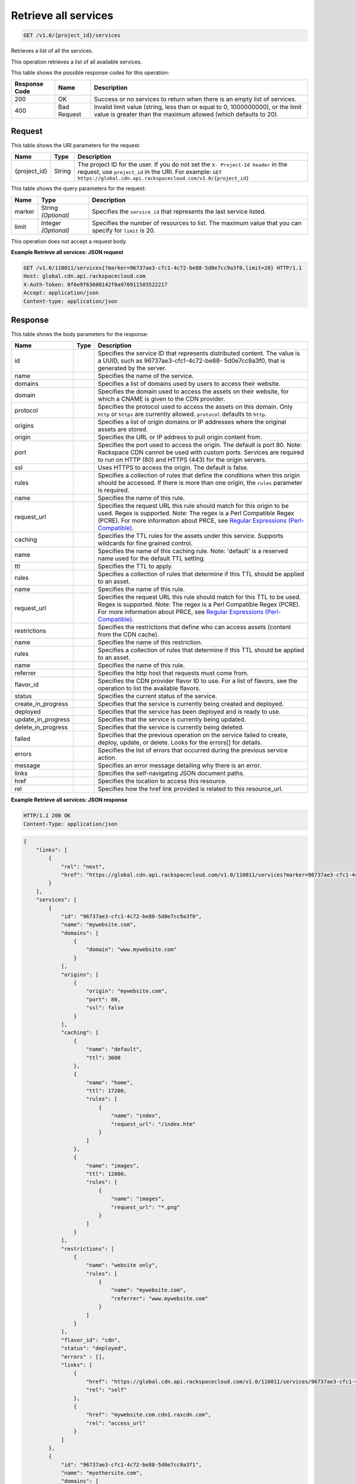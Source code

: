 
.. THIS OUTPUT IS GENERATED FROM THE WADL. DO NOT EDIT.

.. _get-retrieve-all-services-v1.0-project-id-services:

Retrieve all services
^^^^^^^^^^^^^^^^^^^^^^^^^^^^^^^^^^^^^^^^^^^^^^^^^^^^^^^^^^^^^^^^^^^^^^^^^^^^^^^^

.. code::

    GET /v1.0/{project_id}/services

Retrieves a list of all the services.

This operation retrieves a list of all available services. 



This table shows the possible response codes for this operation:


+--------------------------+-------------------------+-------------------------+
|Response Code             |Name                     |Description              |
+==========================+=========================+=========================+
|200                       |OK                       |Success or no services   |
|                          |                         |to return when there is  |
|                          |                         |an empty list of         |
|                          |                         |services.                |
+--------------------------+-------------------------+-------------------------+
|400                       |Bad Request              |Invalid limit value      |
|                          |                         |(string, less than or    |
|                          |                         |equal to 0, 1000000000), |
|                          |                         |or the limit value is    |
|                          |                         |greater than the maximum |
|                          |                         |allowed (which defaults  |
|                          |                         |to 20).                  |
+--------------------------+-------------------------+-------------------------+


Request
""""""""""""""""




This table shows the URI parameters for the request:

+-------------+-------+--------------------------------------------------------------+
|Name         |Type   |Description                                                   |
+=============+=======+==============================================================+
|{project_id} |String |The project ID for the user. If you do not set the ``X-       |
|             |       |Project-Id header`` in the request, use ``project_id`` in the |
|             |       |URI. For example: ``GET                                       |
|             |       |https://global.cdn.api.rackspacecloud.com/v1.0/{project_id}`` |
+-------------+-------+--------------------------------------------------------------+



This table shows the query parameters for the request:

+--------------------------+-------------------------+-------------------------+
|Name                      |Type                     |Description              |
+==========================+=========================+=========================+
|marker                    |String *(Optional)*      |Specifies the            |
|                          |                         |``service_id`` that      |
|                          |                         |represents the last      |
|                          |                         |service listed.          |
+--------------------------+-------------------------+-------------------------+
|limit                     |Integer *(Optional)*     |Specifies the number of  |
|                          |                         |resources to list. The   |
|                          |                         |maximum value that you   |
|                          |                         |can specify for          |
|                          |                         |``limit`` is 20.         |
+--------------------------+-------------------------+-------------------------+




This operation does not accept a request body.




**Example Retrieve all services: JSON request**


.. code::

   GET /v1.0/110011/services{?marker=96737ae3-cfc1-4c72-be88-5d0e7cc9a3f0,limit=20} HTTP/1.1
   Host: global.cdn.api.rackspacecloud.com
   X-Auth-Token: 0f6e9f63600142f0a970911583522217
   Accept: application/json
   Content-type: application/json
   





Response
""""""""""""""""





This table shows the body parameters for the response:

+-------------------+------------+---------------------------------------------+
|Name               |Type        |Description                                  |
+===================+============+=============================================+
|id                 |            |Specifies the service ID that represents     |
|                   |            |distributed content. The value is a UUID,    |
|                   |            |such as 96737ae3-cfc1-4c72-be88-             |
|                   |            |5d0e7cc9a3f0, that is generated by the       |
|                   |            |server.                                      |
+-------------------+------------+---------------------------------------------+
|name               |            |Specifies the name of the service.           |
+-------------------+------------+---------------------------------------------+
|domains            |            |Specifies a list of domains used by users to |
|                   |            |access their website.                        |
+-------------------+------------+---------------------------------------------+
|domain             |            |Specifies the domain used to access the      |
|                   |            |assets on their website, for which a CNAME   |
|                   |            |is given to the CDN provider.                |
+-------------------+------------+---------------------------------------------+
|protocol           |            |Specifies the protocol used to access the    |
|                   |            |assets on this domain. Only ``http`` or      |
|                   |            |``https`` are currently allowed.             |
|                   |            |``protocol`` defaults to ``http``.           |
+-------------------+------------+---------------------------------------------+
|origins            |            |Specifies a list of origin domains or IP     |
|                   |            |addresses where the original assets are      |
|                   |            |stored.                                      |
+-------------------+------------+---------------------------------------------+
|origin             |            |Specifies the URL or IP address to pull      |
|                   |            |origin content from.                         |
+-------------------+------------+---------------------------------------------+
|port               |            |Specifies the port used to access the        |
|                   |            |origin. The default is port 80. Note:        |
|                   |            |Rackspace CDN cannot be used with custom     |
|                   |            |ports. Services are required to run on HTTP  |
|                   |            |(80) and HTTPS (443) for the origin servers. |
+-------------------+------------+---------------------------------------------+
|ssl                |            |Uses HTTPS to access the origin. The default |
|                   |            |is false.                                    |
+-------------------+------------+---------------------------------------------+
|rules              |            |Specifies a collection of rules that define  |
|                   |            |the conditions when this origin should be    |
|                   |            |accessed. If there is more than one origin,  |
|                   |            |the ``rules`` parameter is required.         |
+-------------------+------------+---------------------------------------------+
|name               |            |Specifies the name of this rule.             |
+-------------------+------------+---------------------------------------------+
|request_url        |            |Specifies the request URL this rule should   |
|                   |            |match for this origin to be used. Regex is   |
|                   |            |supported. Note: The regex is a Perl         |
|                   |            |Compatible Regex (PCRE). For more            |
|                   |            |information about PRCE, see `Regular         |
|                   |            |Expressions (Perl-Compatible)                |
|                   |            |<http://php.net/manual/en/book.pcre.php>`__. |
+-------------------+------------+---------------------------------------------+
|caching            |            |Specifies the TTL rules for the assets under |
|                   |            |this service. Supports wildcards for fine    |
|                   |            |grained control.                             |
+-------------------+------------+---------------------------------------------+
|name               |            |Specifies the name of this caching rule.     |
|                   |            |Note: 'default' is a reserved name used for  |
|                   |            |the default TTL setting.                     |
+-------------------+------------+---------------------------------------------+
|ttl                |            |Specifies the TTL to apply.                  |
+-------------------+------------+---------------------------------------------+
|rules              |            |Specifies a collection of rules that         |
|                   |            |determine if this TTL should be applied to   |
|                   |            |an asset.                                    |
+-------------------+------------+---------------------------------------------+
|name               |            |Specifies the name of this rule.             |
+-------------------+------------+---------------------------------------------+
|request_url        |            |Specifies the request URL this rule should   |
|                   |            |match for this TTL to be used. Regex is      |
|                   |            |supported. Note: The regex is a Perl         |
|                   |            |Compatible Regex (PCRE). For more            |
|                   |            |information about PRCE, see `Regular         |
|                   |            |Expressions (Perl-Compatible)                |
|                   |            |<http://php.net/manual/en/book.pcre.php>`__. |
+-------------------+------------+---------------------------------------------+
|restrictions       |            |Specifies the restrictions that define who   |
|                   |            |can access assets (content from the CDN      |
|                   |            |cache).                                      |
+-------------------+------------+---------------------------------------------+
|name               |            |Specifies the name of this restriction.      |
+-------------------+------------+---------------------------------------------+
|rules              |            |Specifies a collection of rules that         |
|                   |            |determine if this TTL should be applied to   |
|                   |            |an asset.                                    |
+-------------------+------------+---------------------------------------------+
|name               |            |Specifies the name of this rule.             |
+-------------------+------------+---------------------------------------------+
|referrer           |            |Specifies the http host that requests must   |
|                   |            |come from.                                   |
+-------------------+------------+---------------------------------------------+
|flavor_id          |            |Specifies the CDN provider flavor ID to use. |
|                   |            |For a list of flavors, see the operation to  |
|                   |            |list the available flavors.                  |
+-------------------+------------+---------------------------------------------+
|status             |            |Specifies the current status of the service. |
+-------------------+------------+---------------------------------------------+
|create_in_progress |            |Specifies that the service is currently      |
|                   |            |being created and deployed.                  |
+-------------------+------------+---------------------------------------------+
|deployed           |            |Specifies that the service has been deployed |
|                   |            |and is ready to use.                         |
+-------------------+------------+---------------------------------------------+
|update_in_progress |            |Specifies that the service is currently      |
|                   |            |being updated.                               |
+-------------------+------------+---------------------------------------------+
|delete_in_progress |            |Specifies that the service is currently      |
|                   |            |being deleted.                               |
+-------------------+------------+---------------------------------------------+
|failed             |            |Specifies that the previous operation on the |
|                   |            |service failed to create, deploy, update, or |
|                   |            |delete. Looks for the errors[] for details.  |
+-------------------+------------+---------------------------------------------+
|errors             |            |Specifies the list of errors that occurred   |
|                   |            |during the previous service action.          |
+-------------------+------------+---------------------------------------------+
|message            |            |Specifies an error message detailing why     |
|                   |            |there is an error.                           |
+-------------------+------------+---------------------------------------------+
|links              |            |Specifies the self-navigating JSON document  |
|                   |            |paths.                                       |
+-------------------+------------+---------------------------------------------+
|href               |            |Specifies the location to access this        |
|                   |            |resource.                                    |
+-------------------+------------+---------------------------------------------+
|rel                |            |Specifies how the href link provided is      |
|                   |            |related to this resource_url.                |
+-------------------+------------+---------------------------------------------+







**Example Retrieve all services: JSON response**


.. code::

   HTTP/1.1 200 OK
   Content-Type: application/json


.. code::

   {
       "links": [
           {
               "rel": "next",
               "href": "https://global.cdn.api.rackspacecloud.com/v1.0/110011/services?marker=96737ae3-cfc1-4c72-be88-5d0e7cc9a3f0&limit=20"
           }
       ],
       "services": [
           {
               "id": "96737ae3-cfc1-4c72-be88-5d0e7cc9a3f0",
               "name": "mywebsite.com",
               "domains": [
                   {
                       "domain": "www.mywebsite.com"
                   }
               ],
               "origins": [
                   {
                       "origin": "mywebsite.com",
                       "port": 80,
                       "ssl": false
                   }
               ],
               "caching": [
                   {
                       "name": "default",
                       "ttl": 3600
                   },
                   {
                       "name": "home",
                       "ttl": 17200,
                       "rules": [
                           {
                               "name": "index",
                               "request_url": "/index.htm"
                           }
                       ]
                   },
                   {
                       "name": "images",
                       "ttl": 12800,
                       "rules": [
                           {
                               "name": "images",
                               "request_url": "*.png"
                           }
                       ]
                   }
               ],
               "restrictions": [
                   {
                       "name": "website only",
                       "rules": [
                           {
                               "name": "mywebsite.com",
                               "referrer": "www.mywebsite.com"
                           }
                       ]
                   }
               ],
               "flavor_id": "cdn",
               "status": "deployed",
               "errors" : [],
               "links": [
                   {
                       "href": "https://global.cdn.api.rackspacecloud.com/v1.0/110011/services/96737ae3-cfc1-4c72-be88-5d0e7cc9a3f0",
                       "rel": "self"
                   },
                   {
                       "href": "mywebsite.com.cdn1.raxcdn.com",
                       "rel": "access_url"
                   }
               ]
           },
           {
               "id": "96737ae3-cfc1-4c72-be88-5d0e7cc9a3f1",
               "name": "myothersite.com",
               "domains": [
                   {
                       "domain": "www.myothersite.com"
                   }
               ],
               "origins": [
                   {
                       "origin": "44.33.22.11",
                       "port": 80,
                       "ssl": false
                   },
                   {
                       "origin": "77.66.55.44",
                       "port": 80,
                       "ssl": false,
                       "rules": [
                           {
                               "name": "videos",
                               "request_url": "^/videos/*.m3u"
                           }
                       ]
                   }
               ],
               "caching": [
                   {
                       "name": "default",
                       "ttl": 3600
                   }
               ],
               "restrictions": [
                   {}
               ],
               "flavor_id": "cdn",
               "status": "deployed",
               "links": [
                   {
                       "href": "https://global.cdn.api.rackspacecloud.com/v1.0/110011/services/96737ae3-cfc1-4c72-be88-5d0e7cc9a3f1",
                       "rel": "self"
                   },
                   {
                       "href": "myothersite.com.cdn1.raxcdn.com",
                       "rel": "access_url"
                   }
               ]
           }
       ]
   }




